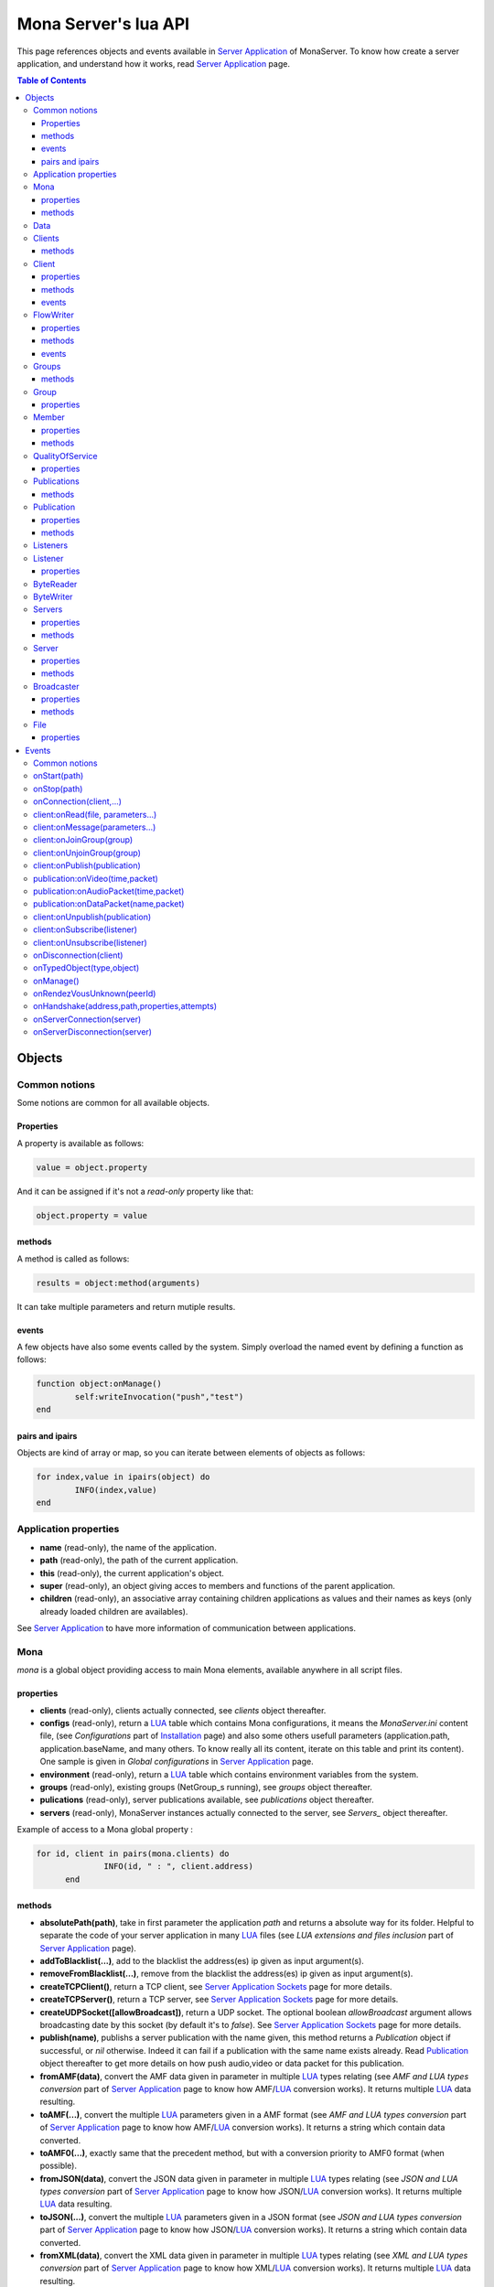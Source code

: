 
Mona Server's lua API
##############################

This page references objects and events available in `Server Application`_ of MonaServer.
To know how create a server application, and understand how it works, read `Server Application`_ page.

.. contents:: Table of Contents
  :depth: 3

Objects
*********

Common notions
=================

Some notions are common for all available objects.

Properties
-----------------

A property is available as follows:

.. code-block:: lua

	value = object.property


And it can be assigned if it's not a *read-only* property like that:

.. code-block:: lua
	
  object.property = value


methods
-----------------

A method is called as follows:

.. code-block:: lua

	results = object:method(arguments)


It can take multiple parameters and return mutiple results.

events
-----------------
A few objects have also some events called by the system. Simply overload the named event by defining a function as follows:

.. code-block:: lua

	function object:onManage()
		self:writeInvocation("push","test")
	end


pairs and ipairs
-----------------

Objects are kind of array or map, so you can iterate between elements of objects as follows:

.. code-block:: lua

	for index,value in ipairs(object) do
		INFO(index,value)
	end

Application properties
========================

- **name** (read-only), the name of the application.
- **path** (read-only), the path of the current application.
- **this** (read-only), the current application's object.
- **super** (read-only), an object giving acces to members and functions of the parent application.
- **children** (read-only), an associative array containing children applications as values and their names as keys (only already loaded children are availables).

See `Server Application`_ to have more information of communication between applications.

Mona
====================

*mona* is a global object providing access to main Mona elements, available anywhere in all script files.

properties
-----------------

- **clients** (read-only), clients actually connected, see *clients* object thereafter.
- **configs** (read-only), return a LUA_ table which contains Mona configurations, it means the *MonaServer.ini* content file, (see *Configurations* part of `Installation <./installation.html>`_ page) and also some others usefull parameters (application.path, application.baseName, and many others. To know really all its content, iterate on this table and print its content). One sample is given in *Global configurations* in `Server Application`_ page.
- **environment** (read-only), return a LUA_ table which contains environment variables from the system.
- **groups** (read-only), existing groups (NetGroup_s running), see *groups* object thereafter.
- **pulications** (read-only), server publications available, see *publications* object thereafter.
- **servers** (read-only), MonaServer instances actually connected to the server, see *Servers_* object thereafter.

Example of access to a Mona global property :

.. code-block:: lua

  for id, client in pairs(mona.clients) do
		INFO(id, " : ", client.address)
	end

methods
-----------------

- **absolutePath(path)**, take in first parameter the application *path* and returns a absolute way for its folder. Helpful to separate the code of your server application in many LUA_ files (see *LUA extensions and files inclusion* part of `Server Application`_ page).
- **addToBlacklist(...)**, add to the blacklist the address(es) ip given as input argument(s).
- **removeFromBlacklist(...)**, remove from the blacklist the address(es) ip given as input argument(s).
- **createTCPClient()**, return a TCP client, see `Server Application Sockets <./serversocket.html>`_ page for more details.
- **createTCPServer()**, return a TCP server, see `Server Application Sockets <./serversocket.html>`_ page for more details.
- **createUDPSocket([allowBroadcast])**, return a UDP socket. The optional boolean *allowBroadcast* argument allows broadcasting date by this socket (by default it's to *false*). See `Server Application Sockets <./serversocket.html>`_ page for more details.
- **publish(name)**, publishs a server publication with the name given, this method returns a *Publication* object if successful, or *nil* otherwise. Indeed it can fail if a publication with the same name exists already. Read Publication_ object thereafter to get more details on how push audio,video or data packet for this publication.
- **fromAMF(data)**, convert the AMF data given in parameter in multiple LUA_ types relating (see *AMF and LUA types conversion* part of `Server Application`_ page to know how AMF/LUA_ conversion works). It returns multiple LUA_ data resulting.
- **toAMF(...)**, convert the multiple LUA_ parameters given in a AMF format (see *AMF and LUA types conversion* part of `Server Application`_ page to know how AMF/LUA_ conversion works). It returns a string which contain data converted.
- **toAMF0(...)**, exactly same that the precedent method, but with a conversion priority to AMF0 format (when possible).
- **fromJSON(data)**, convert the JSON data given in parameter in multiple LUA_ types relating (see *JSON and LUA types conversion* part of `Server Application`_ page to know how JSON/LUA_ conversion works). It returns multiple LUA_ data resulting.
- **toJSON(...)**, convert the multiple LUA_ parameters given in a JSON format (see *JSON and LUA types conversion* part of `Server Application`_ page to know how JSON/LUA_ conversion works). It returns a string which contain data converted.
- **fromXML(data)**, convert the XML data given in parameter in multiple LUA_ types relating (see *XML and LUA types conversion* part of `Server Application`_ page to know how XML/LUA_ conversion works). It returns multiple LUA_ data resulting.
- **toXML(...)**, convert the multiple LUA_ parameters given in a XML format (see *XML and LUA types conversion* part of `Server Application`_ page to know how XML/LUA_ conversion works). It returns a string which contain data converted.
- **md5(...)**, computes and returns the MD5 values from input values given as arguments.
- **sha256(...)**, computes and returns the SHA256 values from input values given as arguments.
- **sendMail(sender,subject,content,...)**, send an email from *sender* to recipients given in the last mutiple arguments field. It returns a mail object which contains only one event, *onSent(error)* to get one notification on sent, see `Server Application Sockets <./serversocket.html>`_ page for more details.
- **split(expression,separator[,option])**, LUA_ has not real split operator, this function fills this gap. It splits the *expression* in relation with the *separator* term given, and returns tokens as a multiple result. A optional number argument indicates if you want to ignore empty tokens (*option* =1), or to remove leading and trailing whitespace from tokens (*option* =2), or the both in same time (*option* =3).
- **listPaths(dirName)**, return a LUA_ table containing objects of type *File* in the *dirName* directory (relative to the **www** path), see File_ object thereafter.
- **joinGroup(peerID, groupID)**, add Client_ with *peerID* to Group_ with *groupID*.
- **time()**, gives the epoch time (since the Unix epoch, midnight, January 1, 1970) in milliseconds.
- **dump(data[, size])**, dump data to the console and log file, if *size* is not specified it dump all the data.

Example of access to a Mona global function :

.. code-block:: lua

	# Print congiguration array in a JSON format
	INFO(mona:toJSON(mona.configs))

Data
==================

**data** is the global variable that permits you to have persistent values, see `Database`_ page to know how to use it.

Clients
==================

*clients* object (available by *mona.clients* way, see above) is the collection of clients currently connected to the server.

methods
-----------------

- **(id/rawId)**, return a *client* object, it can take the id client parameter in a *string* format or a *raw hex* format (see *client* object thereafter).

.. note::
  
  - You can use the **pairs()** LUA_ function to iterate on the list of *clients*, keys are *client.id* and values are *client* object (see *client* object thereafter).
  - And the "#" operator to get the number of clients.

Client
================

*client* object describes a connected client.

properties
-----------------

- **id** (read-only), the client id in a readable string format, it has a size of 64 bytes.
- **rawId** (read-only), the client id in a hexadecimal raw format, it has a size of 32 bytes.
- **address** (read-only), address of the client.
- **path** (read-only), *path* used in the URL connection, it gives server application related (see `Server Application`_).
- **ping** (read-only), client ping value.
- **protocol** (read-only), client protocol name (HTTP, WebSocket, RTMP or RTMFP).
- **query** (read-only), query part of the url (used in HTTP).
- **writer** (read-only), the main flowWriter to communicate with the client (see FlowWriter_ object thereafter).
- **properties** (read-only), dynamic properties of the client connection, depends on the protocol (see `Specific Protocol functionalities`_).
- **parameters** (read-only), static parameters/configuration of the client protocol (**parameters** can be substituate by protocol name).

.. note::

  - You can use the **pairs()** LUA_ function to iterate on the lists *client.properties* and *client.parameters*.
  - And the "#" operator to get the number of properties/parameters.

In *client.properties* the word *properties* can be omitted to access directly to client's attributes. Here is a sample with an RTMFP connection :

.. code-block:: as3

	_netConnection.connect("rtmfp://localhost/myApplication?arg1=value1&arg2=value2");

.. code-block:: lua

	function onConnection(client,...)
		NOTE("client arg1 = "..client.arg1)
		NOTE("client arg2 = "..client.arg2)
	end


methods
-----------------

*client* has no hard-coded method by default, and if you add some methods on, you create RPC function available from client side (see *Communication between server and client* part of `Server Application`_ page for more details).

events
-----------------

- **onManage**, overloading this method allows to get an inside handle every two seconds on the related client.


FlowWriter
==================

A FlowWriter is an unidirectional communication pipe, which allows to write message in a fifo to the client. Each flowWriter is independant and have its own statistic exchange informations. It's used to communicate with the client, see *Communication between server and client* of `Server Application`_ page to get more details. Each client have at less one flowWriter opened (available by *client.writer*, see *client* object above), it's its main communication channel, but you can open many flowWriters if need.

properties
-----------------

- **reliable**, boolean to make communication server to client reliable or not. In a no-reliable case, the packet can be lost but are transfered more faster than in a reliable case. By default *reliable=true*.

.. code-block:: lua

	function onConnection(client,...)
		client.writer.reliable = false
		client.writer.writeInvocation("method","hello")  -- packet more fast but can be lost
		client.writer.reliable = true
	end

.. note:: About client to server communication this property is set on client side.

.. code-block:: as3

	_netStream.dataReliable = false
	_netStream.send("method","hello") -- packet more fast but can be lost


About stream publication it's done like that:

.. code-block:: as3

	_netStream.audioReliable = false
	_netStream.videoReliable = false
	_netStream.publish("mystream")


And  about stream subscription you opt for a no-reliable mode like that:

.. code-block:: as3

	_netStream.play("mystream",-3)

Here the server will stream in a no-reliable way and without buffering, it can improve significantly performances and better cope with congestion.

methods
-----------------

- **writeRaw(...)**, write a result for an invokation client call, it takes multiple LUA_ variables as argument to convert it to AMF and send it to the client (see *AMF and LUA types conversion* part of `Server Application`_ page to know how AMF/LUA_ conversion works).
- **writeMessage(...)**, write a result for an invokation client call, it takes multiple LUA_ variables as argument to convert it to the output format and send it to the client (see *AMF and LUA types conversion* part of `Server Application`_ page to know how AMF/LUA_ conversion works).
- **writeInvocation(name,...)**, invoke a client method on client side. First parameter is the name of the function to call, and then it takes multiple LUA_ variables as argument to convert it to AMF and send it to the client (see *AMF and LUA types conversion* part of `Server Application`_ page to know how AMF/LUA_ conversion works).
- **writeStatusResponse(code,[description])**, call a status event on flash side. If code argument is *Call.Failed* for example the status event created will be *NetConnection.Call.Failed*. The second optional argument is the literal description of this event.
- **flush([full])**, fill queueing data to sending buffer to the pipe without waiting anymore. Helpful in some special real-time sending case with an important flow rate, to control sending. By default the sending is complete and immediate (*full=true*), however if the optional *full* argument equals *false* it sends only the UDP packets where no more data can be written (maximum size reached), but keep the last writing suspended. It can be usefull when you use several flowWriters, and that you want flush their data with a certain order: you call *flush(false)* on all the flowWriters, and to finish a *flush()* final to send last suspended data.
- **newFlowWriter()**, create a new flowWriter communication pipe and returns it.
- **close()**, close the communication pipe. In the case where you close a flowWriter creating by yourself (in calling *client.writer:newFlowWriter()*), it closes the flowWriter and you must not use anymore the flowWriter object which is going to be deleted. In the case where you close the main flowWriter of its client (*client.writer:close()*) it closes the entiere client session.

events
-----------------

- **onManage**, overloading this method allows to get an inside handle every two seconds (see *Communication between server and client* part of `Server Application`_ page to get a sample usage).

.. warning:: *onManage* event doesn't work for the main flowWriter of one client, but just for a flowWriter created by script code with *newFlowWriter()* method (see methods description above).


Groups
===============

Existing groups (NetGroup_s running), see *group* object thereafter.
*groups* object (available by *mona.groups* way, see above) is the collection of groups currently running on the server. It means all NetGroup_ created or joined by clients.

methods
-----------------

- **(id/rawId)**, return a *group* object, it can take the id group parameter in a *string* format or a *raw hex* format (see *group* object thereafter).
- **join(peerId,groupId)**, add the *peerId* in the group *groupId*. This feature acts on the NetGroup_ members exchange (rendezvous service), it doesn't add the client with for id *peerId* in the group, it adds the *peerId* value as a *virtual member* of the group. For this reason, you have to be sure that this peer exists somewhere and has joined this group. Indeed, it's used just in multiple-servers case (see `Scalability and load-balancing <./scalability.html>`_ page). On success it returns a *member* object related (see *member* object description below to use it).

.. note:: 
  
  - You can use the **ipairs()** LUA_ function to iterate on the list of *groups*, keys are *group.id* and values are *group* object (see *group* object thereafter).
  - And the "#" operator to get the number of groups.

Group
===============

*group* object describes a group instance (NetGroup_ instance).

properties
-----------------

- **id** (read-only), the group id in a readable string format, it has a size of 64 bytes.
- **rawId** (read-only), the group id in a hexadecimal raw format, it has a size of 32 bytes.

.. note:: 
  
  - You can use the **ipairs()** LUA_ function to iterate on the list of *clients*.
  - And the "#" operator to get the number of clients.

Member
=================

*member* object is a virtual member of one group, gotten by a *groups:join(peerId,joinId)* call (see *groups* object above). It's here just to allow to detach this virtual member of its group. It's done on its destruction by the LUA_ garbage collector, or when wanted in calling its *release()* method.

properties
-----------------

- **id** (read-only), the peer id in a readable string format, it has a size of 64 bytes.
- **rawId** (read-only), the peer id in a hexadecimal raw format, it has a size of 32 bytes.

methods
-----------------

- **release()**, unjoin its group, its existence has no more meaning.


QualityOfService
=========================

*qualityOfService* object describes describes how are going a publication or a subscription (see *publication* and *listener* objects thereafter).

properties
-----------------

- **byteRate** (read-only), byte rate (bytes per second).
- **lostRate** (read-only), value between 0 and 1 to indicate the lost data rate.
- **congestionRate** (read-only), value between -1 and 1 to indicate the congestion data rate. When value is negative it means that byte rate could certainly be increased because there is available bandwith (*-0.5* means that a byte rate increased of 50% is certainly possible).
- **latency** (read-only), delay in milliseconds between data sending and receiving .
- **droppedFrames** (read-only), only available in a video stream, indicate number of frames removed by MonaServer to wait new key frame on lost data (on stream configured in a not reliable mode), or on new subscription when the publication is live-streaming.

Publications
====================

*publications* object (available by *mona.publications* way, see above) is the collection of publications actually publishing on the server.

methods
-----------------

- **(name)**, return a *publication* object, it can take the name of the publication in argument (see *publication* object thereafter).

.. note:: 
  
  - You can use the **ipairs()** LUA_ function to iterate on the list of *publications*, keys are *publication.name* and values are *publication* object (see *publication* object thereafter).
  - And the "#" operator to get the number of publications.


Publication
=================

*publication* object describes a publication.

properties
-----------------

- **name** (read-only), name of the publication
- **publisherId** (read-only), unique identifier the publisher.
- **listeners** (read-only), listeners which have subscribed for this publication, see *listeners* object thereafter.
- **audioQOS** (read-only), *qualityOfService* object about audio transfer for this publication (see *qualityOfService* object above).
- **videoQOS** (read-only), *qualityOfService* object about video transfer for this publication (see *qualityOfService* object above).

methods
-----------------

- **pushAudioPacket(time,packet[,offset,lost])**, push audio data to this publication. First argument is the time in milliseconds of this audio sample in the stream, the second argument is the packet data. The third optional argument allows to give an offset beginning position on the packet given (0 by default), and the last optional argument is to indicate the number of lost packets gotten since the last call for this method (it's used by *qualityOfService* object, see above).
- **pushVideoPacket(time,packet[,offset,lost])**, push video data to this publication. First argument is the time in milliseconds of this video frame in the stream, the second argument is the packet data. The third optional argument allows to give an offset beginning position on the packet given (0 by default), and the last optional argument is to indicate the number of lost packets gotten since the last call for this method (it's used by *qualityOfService* object, see above).
- **pushDataPacket(name,packet[,offset])**, push named data to this publication. First argument is the name of this data which relates methods to invoke on listeners side, second argument is the packet data, and the third optional argument allows to give an offset beginning position on the packet given (0 by default),
- **flush()**, when you push audio, video or data packets, they are not flushed to listeners, you have to call this method to broadcast data when you have finished of pushed all available packets.
- **close([code,description])**, close a publication. If this publication had been published with *mona.publish* function (see *Mona* object above), the publication will be unpublished and deleted, and optional arguments are useless. Now if it's a client publication, its method *close* will be invoked, and a status event will be sent if optional arguments are indicated. For example, *publication:close('Publish.Error','error message')* will send a *NetStream.Publish.Error* statut event with as description *error message*, and then will invoke *close* method on client side for the *NetStream* object related.


Listeners
=================

*listeners* object describes a collection of subscribers for one publication (see *publication* object above).

.. note:: 
  
  - You can use the **ipairs()** LUA_ function to iterate on the list of *listener* (see *listener* object thereafter).
  - And the "#" operator to get the number of listeners.


Listener
=================

*listener* object describes a subscriber for one publication.

properties
-----------------

- **id** (read-only), unique identifier for the listener.
- **audioQOS** (read-only), *qualityOfService* object about audio transfer for this subscription (see *qualityOfService* object above).
- **videoQOS** (read-only), *qualityOfService* object about video transfer for this subscription (see *qualityOfService* object above).
- **publication** (read-only), *publication* object which describes publication listening by the subscriber (see *publication* object above).
- **audioSampleAccess**, boolean to authorize or not audio sample access by the subscriber (see `NetStream:audioSampleAccess <http://help.adobe.com/en_US/FlashPlatform/reference/actionscript/3/flash/net/NetStream.html#audioSampleAccess>`_ property).
- **videoSampleAccess**, boolean to authorize or not video sample access by the subscriber (see `NetStream:audioSampleAccess <http://help.adobe.com/en_US/FlashPlatform/reference/actionscript/3/flash/net/NetStream.html#audioSampleAccess>`_ property).
- **receiveAudio**, boolean to mute audio reception on the subscription.
- **receiveVideo**, boolean to mute video reception on the subscription.


ByteReader
=================

This object is only used for IExternalizable typed object, it's the first argument of *__readExternal* function, and it's an equivalent for IDataInput_ AS3 class (see *AMF and LUA types conversion* part of `Server Application`_ page to know how AMF/LUA_ conversion works). It contains exactly same functions, excepting *readObject()* which is replaced by *readAMF(x)* function. *readAMF(x)* returns the *x* first LUA_ results which come from the AMF unserialization.


ByteWriter
=================

This object is only used for IExternalizable typed object, it's the first argument of *__writeExternal* function, and it's an equivalent for IDataOutput_ AS3 class (see *AMF and LUA types conversion* part of `Server Application`_ page to know how AMF/LUA_ conversion works). It contains exactly same functions, excepting _writeObject(object:*)_ which is replaced by *writeAMF(...)* function. *writeAMF(...)* takes multiple LUA_ arguments for AMF serialization.


Servers
=================

Servers list of MonaServer currently connected to the server (see `Scalability and load-balancing <./scalability.html>`_ page for more details about multiple server features).

properties
-----------------

- **initiators** (read-only), return a *broadcaster* object (see thereafter) including the server initiators. Server connections have a direction, with an iniator of the connection, and a target of the connection (see `Scalability and load-balancing <./scalability.html>`_ page for more details). 
- **targets** (read-only), return a *broadcaster* object (see thereafter) including the server targets. Server connections have a direction, with an iniator of the connection, and a target of the connection (see `Scalability and load-balancing <./scalability.html>`_ page for more details). 

methods
-----------------

- **broadcast(handler,...)**, broadcast data to servers (initiators and targets). The *handler* parameter is the name of the *remote procedure call* method to receive data, multiple arguments following are the data (see `Scalability and load-balancing <./scalability.html>`_ page for more details).
- **(address/index)**, return a *server* object (see *server* object thereafter). It can take the *address* of the server (string format) or the *index* of server (number format) as input argument. Indeed the list is sorted by order of connections.

.. note:: 
  
  - You can use the **ipairs()** LUA_ function to iterate on the list of servers.
  - And the "#" operator to get the number of servers.

Server
===========

*server* object describes a server communication (see `Scalability and load-balancing <./scalability.html>`_ page for more details about multiple server features).

properties
-----------------

- **address** (read-only), name of the publication
- **host** (read-only), name of the publication
- **isTarget** (read-only), name of the publication

.. note:: *server* object can have other dynamic properties (as *client* object) which relates properties used during the server connection (see *Configurations* part of `Installation <./installation.html>`_ page).

methods
-----------------

*Server* has no hard-coded method by default, and if you add some methods on, you create RPC function available from other server (see `Scalability and load-balancing <./scalability.html>`_ page for more details).


Broadcaster
==============

Allow to manipulate list of server initiators or targets gotten with *servers.initiators* or *servers.targets* (see *servers* object below).

properties
-----------------

- **count** (read-only), number of servers.

methods
-----------------

- **broadcast(handler,...)**, broadcast data to servers. The *handler* parameter is the name of the *remote procedure call* method to receive data, multiple arguments following are the data (see `Scalability and load-balancing <./scalability.html>`_ page for more details).
- **(address/index)**, return a *server* object (see *server* object thereafter). It can take the *address* of the server (string format) or the *index* of server (number format) as input argument. Indeed the list is sorted by order of connections.

.. note:: You can use the **ipairs()** LUA_ function to iterate on the list of servers.

File
=============

*File* object gives some properties of a file in the file system. *File* objects are created on a *mona:listPaths(...)* call.

properties
-----------------

- **name** (read-only), name of the file
- **baseName** (read-only), name of the file, without extension
- **parent** (read-only), name of the parent directory
- **extension** (read-only), extension of the file
- **size** (read-only), size of the file
- **lastModified** (read-only), date of last modification (in seconds)
- **isDirectory** (read-only), true if the file is a directory
- **value** (read-only), full path of the file

Events
**************

MonaServer calls some events in application server script.


Common notions
===================

All event names starts with the *on* prefix.

.. code-block:: lua

	function onConnection(client,...)
	end


onStart(path)
===================

Call when the server application is built and executed the first time. The first argument is the *path* of the application (see *Create a server application* part of `Server Application`_ page).

.. warning:: All server application are built on first client connection for the application, except *root* application (*/* application), which is started on MonaServer starting.


onStop(path)
=====================

Call when the server application is unloaded. It happens in three different cases:

- When you edit *main.lua* file of one server application. Application is restarted (stopped and started).
- When you delete a server application.
- When MonaServer is stopping.

The first argument is the *path* of the application (see *Create a server application* part of `Server Application`_ page).


onConnection(client,...)
=============================

Call on a new client connection. First argument is a client object (see *client* object description above), and following arguments depend on the protocol (see `Specific Protocol functionalities`_).

Finally you can return a table result to add some informations on connection (see `Specific Protocol functionalities`_):

.. code-block:: lua

	function onConnection(client,...)
		return {message="welcome",id=1}
	end

.. code-block:: as3

	function onStatusEvent(event:NetStatusEvent):void {
		switch(event.info.code) {
			case "NetConnection.Connect.Success":
			trace(event.info.message); // displays "welcome"
			trace(event.info.id); // displays "1"
			break;
		}
	}

You can reject a client adding an error of connection:

.. code-block:: lua

	function onConnection(client,login)
		if login ~= "Tom" then
			error("you are not Tom!")
		end
	end

.. code-block:: as3

	_netConnection.connect("rtmfp://localhost/","Ben")

	function onStatusEvent(event:NetStatusEvent):void {
		switch(event.info.code) {
			case "NetConnection.Connect.Rejected":
			trace(event.info.description); // displays "you are not Tom!"
			break;
		}
	}

In RTMP&RTFMP it answers with a *NetConnection.Connect.Rejected* status event and close the client connection. The *event.info.description* field contains your error message. Now if you reject a client with no error message, *event.info.description* field will contain "client rejected" by default.

.. code-block:: lua

	function onConnection(client,...)
		error("")
	end

.. code-block:: as3

	_netConnection.connect("rtmfp://localhost/")

	function onStatusEvent(event:NetStatusEvent):void {
		switch(event.info.code) {
			case "NetConnection.Connect.Rejected":
			trace(event.info.description); // displays "client rejected"
			break;
		}
	}

Functions below are member functions of clients objects so need to be declared under the onConnection scope like in this sample :

.. code-block:: lua

	function onConnection(client)
		
		function client:onRead(file, parameters)
		
			NOTE("Sending file '", file, "' to client address ", client.address)
		end
	end

client:onRead(file, parameters...)
====================================

This event is used with **HTTP** protocol.

Called when a client try to read a file on the server. The file should exists.
Parameters should be used to perform REST functionnalities.

You can also reject the connexion like this :

.. code-block:: lua

	function client:onRead(file)
		if file ~= "index.html" then
			error("Access to file ", file, " is forbidden)
		end
	end

You can redirect to another file returning the file name as first parameter :

.. code-block:: lua

	function client:onRead(file)
		return "newFile"
	end
	
Other parameters are treated as values for replacing templates *<% property %>* in file. So with the script below each *<% name %>* element will be replaced by "robert" :

.. code-block:: lua

	function client:onRead(file)
		return file, {name="robert"}
	end

If you need to return a custom response you can return *nil* and write you response using the writer as below:

.. code-block:: lua

	function client:onRead(file,parameters)
		self.writer:writeRaw("hello"); -- my custom response
		return nil
	end

client:onMessage(parameters...)
====================================

Called when a client send a message to the server in pull or push mode (see Samples_ page for more informations).

client:onJoinGroup(group)
====================================

Call when a client creates or joins a *group* (a NetGroup_). *client* argument is the client which is joining the *group* second argument (see *group* object in *Objects* part).

client:onUnjoinGroup(group)
====================================

Call when a client unjoins a *group* (a NetGroup_). *client* argument is the client which is unjoining the *group* second argument (see *group* object in *Objects* part).

client:onPublish(publication)
====================================

Call when a publication starts. *client* is the client which starts the publication, and *publication* argument is the publication description (see *publication* object in *Objects* part).

If you return *false* value on this event, it will send a *NetStream.Publish.Failed* status event with as *info.description* field a *"Not allowed to publish [name]"* message.
Otherwise you can cutomize this message in raising one error in this context.

.. code-block:: lua

	function onPublish(client,publication)
		if not client.right then
			error("no rights to publish it")
		end
	end

.. code-block:: as3
	
  function onStatusEvent(event:NetStatusEvent):void {
		switch(event.info.code) {
			case "NetStream.Publish.Failed":
			trace(event.info.description); // displays "no rights to publish it"
			break;
		}
	}

.. warning:: This event is not called for publications started from script code, it's called only for client publications (see *publication* object in *Objects* part). Then of course, it's called only in stream-to-server case (not in P2P case).

Functions below are function members of class Publication so must be implemented in the scope of the onPublish function.

publication:onVideo(time,packet)
====================================

Call on video packet reception for one publication. *time* is the time in milliseconds of this packet in the stream, and *packet* contains video data.

.. warning:: This event is not called for publications started from script code, it's called only for client publications (see *publication* object in *Objects* part). Then of course, it's called only in stream-to-server case (not in P2P case).


publication:onAudioPacket(time,packet)
=======================================

Call on audio packet reception for one publication. *time* is the time in milliseconds of this packet in the stream, and *packet* contains audio data.

.. warning:: This event is not called for publications started from script code, it's called only for client publications (see *publication* object in *Objects* part). Then of course, it's called only in stream-to-server case (not in P2P case).


publication:onDataPacket(name,packet)
======================================

Call on data packet reception for one publication. *name* is the invocation name, and *packet* contains raw data.

.. warning:: This event is not called for publications started from script code, it's called only for client publications (see *publication* object in *Objects* part). Then of course, it's called only in stream-to-server case (not in P2P case).


client:onUnpublish(publication)
====================================

Call when a publication stops. *client* is the client which have stopped the publication, and *publication* argument is the publication related.

.. warning:: This event is not called for publications started from script code, it's called only for client publications (see *publication* object in *Objects* part). Then of course, it's called only in stream-to-server case (not in P2P case).

client:onSubscribe(listener)
====================================

Call on new client subscription. First *client* argument is the client which starts the stream subscription, and *listener* describes the subscription (see *listener* object in *Objects* part).

If you return *false* value on this event, it will send a *NetStream.Play.Failed* status event with as *info.description* field a *"Not authorized to play [name]"* message.
Otherwise you can cutomize this message in raising one error in this context.

.. code-block:: lua

	function onSubscribe(client,listener)
		if not client.right then
			error("no rights to play it")
		end
	end

.. code-block:: as3

	function onStatusEvent(event:NetStatusEvent):void {
		switch(event.info.code) {
			case "NetStream.Play.Failed":
			trace(event.info.description); // displays "no rights to play it"
			break;
		}
	}

.. warning::

 - This event is called only in stream-to-server case (not in P2P case).
 - The listener is added to the *listener.publication.listeners* list after this call, so the value *listener.publication.listeners.count* will return the old value, and only if onSubscribe accepts the new listener, will be incremented.

client:onUnsubscribe(listener)
====================================

Call on client unsubscription. First *client* argument is the client which stops the stream subscription, and *listener* describes the subscription closed (see *listener* object in *Objects* part).

.. warning::

 - This event is called only in stream-to-server case (not in P2P case).
 - The listener is removed to the *listener.publication.listeners* list after this call, so the value *listener.publication.listeners.count* will return the old value until the end of this call.


onDisconnection(client)
============================

Call on client disconnection. *client* argument is the disconnected client.

.. note:: At this stage you can send no more data to the client, all writing to a flowWriter object of this client has no effect.

onTypedObject(type,object)
=====================================

This event is called on AMF unserialization of a typed object, it allows to link your own LUA_ type with AMF typed object, or also customizes AMF serialization/unserialization. See *AMF and LUA types conversion* part of `Server Application`_ page for more details.

onManage()
=====================================

Call every two seconds, this event is available only in the *root* server application (*www/main.lua*). It allows easyly to get handle to manage your objects if need.

onRendezVousUnknown(peerId)
=====================================

Allows to redirect a client who searchs a peerId that the rendezvous service doesn't find. Usually you will redirect the client to one or multiple other MonaServer (see `Scalability and load-balancing <./scalability.html>`_ for more details on multiple servers usage). You can return an address, but also multiple address, or an array of addresses.

.. code-block:: lua

	function onRendezVousUnknown(peerId)
		return 192.168.0.2:1935
	end

.. code-block:: lua

	function onRendezVousUnknown(peerId)
		return 192.168.0.2:1935,192.168.0.3:1935
	end

.. code-block:: lua

	addresses = {192.168.0.2:1936,192.168.0.3:1936}
	function onRendezVousUnknown(peerId)
		return addresses
	end

Then you can return a *server* object or a *servers* object (see above for these object descriptions):

.. code-block:: lua
	
  function onRendezVousUnknown(peerId)
		return mona.servers[1] -- redirect to the first server connected
	end

.. code-block:: lua

	function onRendezVousUnknown(peerId)
		return mona.servers -- redirect to all the connected servers
	end

.. note:: When this function returns multiple addresses, the client will receive all these addresses and will start multiple attempt in parallel to these servers.


onHandshake(address,path,properties,attempts)
===============================================

Allows to redirect the client to one other MonaServer (see `Scalability and load-balancing <./scalability.html>`_ for more details on multiple servers usage), in returning address(es) of redirection. About the returned value it works exactly same the returned value of *onRendezVousUnknown* event (see above).
It's called on the first packet received from one client (before the creation of its client object associated). First *address* argument is the address of the client, *path* argument indicates the path expression of connection, *properties* argument is a table with the HTTP parameters given in the URL of connection (see dynamic properties of *client* object description above) and *attempts* argument indicates the number of attempts of connection (starts to 1 and is incremented on each attempt).

.. code-block:: as3

	_netConnection.connect("rtmfp://localhost/myApplication?acceptableAttempts=2");

.. code-block:: lua

	index=0
	function onHandshake(address,path,properties,attempts)
		if attempts > properties.acceptableAttempts then
			-- This time we return all server available,
			-- and it's the client who will test what is the server the faster with parallel connection
			-- (first which answers wins)
			return mona.servers
		end
		index=index+1
		if index > mona.servers.count then index=1 end -- not exceed the number of server available
		return mona.servers[index] -- load-balacing system!
	end

.. note:: You can use the keyword *again* to request a new attempt on *myself* (if the other redirection doesn't work).

.. code-block:: lua

	function onHandshake(address,path,properties,attempts)
		return mona.servers,"again" -- redirect to the other server and my myself
	end

onServerConnection(server)
====================================

Call on server connection, see `Scalability and load-balancing <./scalability.html>`_ for more details on multiple servers usage, or *server* object description above about the input argument.


onServerDisconnection(server)
====================================

Call on server disconnection, see `Scalability and load-balancing <./scalability.html>`_ for more details on multiple servers usage, or *server* object description above about the input argument.


.. _LUA: http://www.lua.org/
.. _NetGroup: http://help.adobe.com/en_US/FlashPlatform/reference/actionscript/3/flash/net/NetGroup.html
.. _IDataOutput: http://help.adobe.com/en_US/FlashPlatform/reference/actionscript/3/flash/utils/IDataOutput.html
.. _IDataInput: http://help.adobe.com/en_US/FlashPlatform/reference/actionscript/3/flash/utils/IDataInput.html
.. _Server Application: ./serverapp.html
.. _Samples: ./samples.html
.. _Database: ./database.html
.. _Specific Protocol functionalities: ./protocols.html
